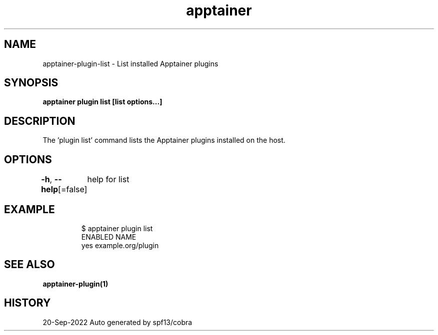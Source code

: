 .nh
.TH "apptainer" "1" "Sep 2022" "Auto generated by spf13/cobra" ""

.SH NAME
.PP
apptainer-plugin-list - List installed Apptainer plugins


.SH SYNOPSIS
.PP
\fBapptainer plugin list [list options...]\fP


.SH DESCRIPTION
.PP
The 'plugin list' command lists the Apptainer plugins installed on the host.


.SH OPTIONS
.PP
\fB-h\fP, \fB--help\fP[=false]
	help for list


.SH EXAMPLE
.PP
.RS

.nf

  $ apptainer plugin list
  ENABLED  NAME
      yes  example.org/plugin

.fi
.RE


.SH SEE ALSO
.PP
\fBapptainer-plugin(1)\fP


.SH HISTORY
.PP
20-Sep-2022 Auto generated by spf13/cobra
